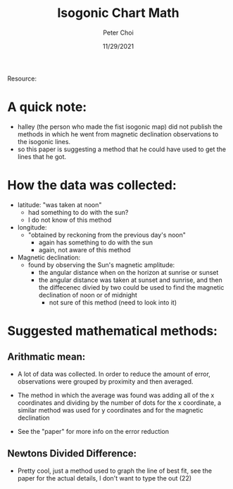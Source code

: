 #+TITLE: Isogonic Chart Math
#+AUTHOR: Peter Choi
#+DATE: 11/29/2021

Resource:

* A quick note:
- halley (the person who made the fist isogonic map) did not publish the methods in which he went from magnetic declination observations to the isogonic lines.
- so this paper is suggesting a method that he could have used to get the lines that he got. 

* How the data was collected:
- latitude: "was taken at noon"
  - had something to do with the sun?
  - I do not know of this method
- longitude:
  - "obtained by reckoning from the previous day's noon"
    - again has something to do with the sun
    - again, not aware of this method
- Magnetic declination:
  - found by observing the Sun's magnetic amplitude:
    - the angular distance when on the horizon at sunrise or sunset
    - the angular distance was taken at sunset and sunrise, and then the diffecenec divied by two could be used to find the magnetic declination of noon or of midnight
      - not sure of this method (need to look into it)

* Suggested mathematical methods:
** Arithmatic mean:
- A lot of data was collected. In order to reduce the amount of error, observations were grouped by proximity and then averaged.
  #+DOWNLOADED: screenshot @ 2021-11-29 08:30:37
  [[file:2021-11-29_08-30-37_screenshot.png]]
- The method in which the average was found was adding all of the x coordinates and dividing by the number of dots for the x coordinate, a similar method was used for y coordinates and for the magnetic declination
- See the "paper" for more info on the error reduction
** Newtons Divided Difference:
- Pretty cool, just a method used to graph the line of best fit, see the paper for the actual details, I don't want to type the out (22) 

